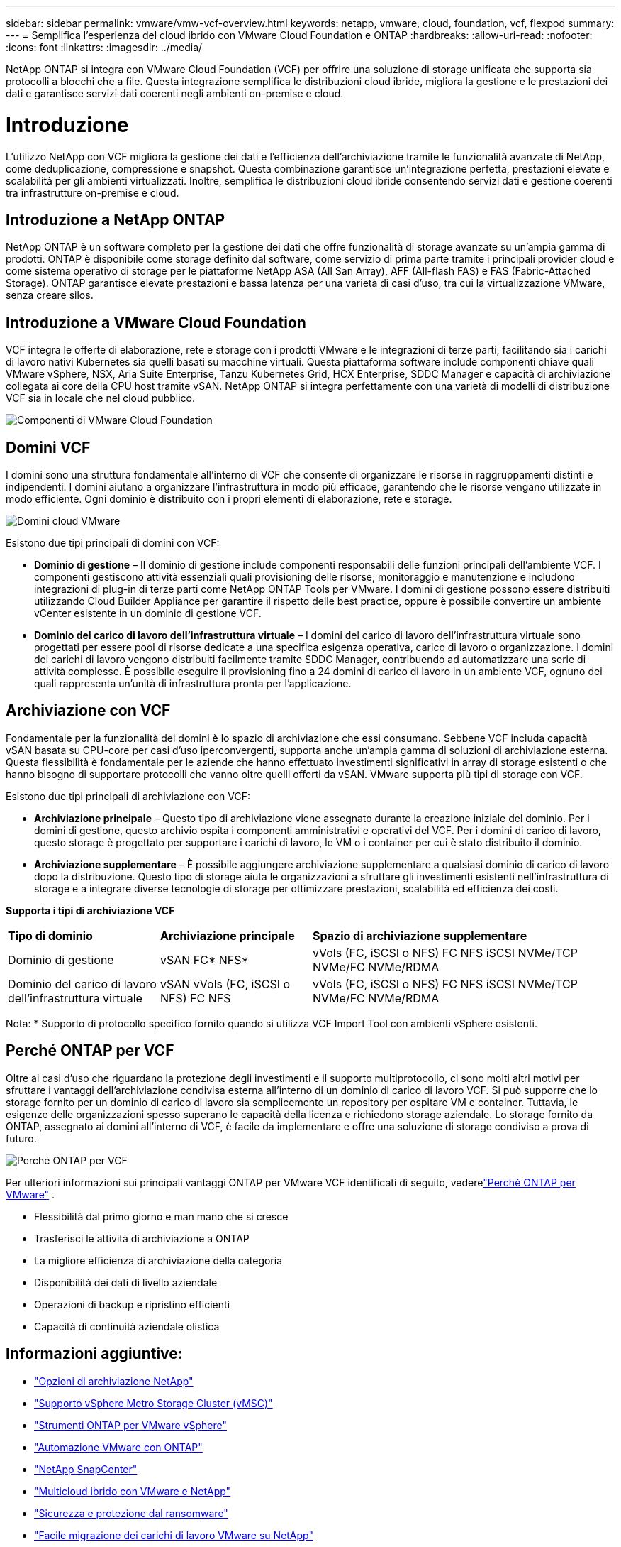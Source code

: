 ---
sidebar: sidebar 
permalink: vmware/vmw-vcf-overview.html 
keywords: netapp, vmware, cloud, foundation, vcf, flexpod 
summary:  
---
= Semplifica l'esperienza del cloud ibrido con VMware Cloud Foundation e ONTAP
:hardbreaks:
:allow-uri-read: 
:nofooter: 
:icons: font
:linkattrs: 
:imagesdir: ../media/


[role="lead"]
NetApp ONTAP si integra con VMware Cloud Foundation (VCF) per offrire una soluzione di storage unificata che supporta sia protocolli a blocchi che a file.  Questa integrazione semplifica le distribuzioni cloud ibride, migliora la gestione e le prestazioni dei dati e garantisce servizi dati coerenti negli ambienti on-premise e cloud.



= Introduzione

L'utilizzo NetApp con VCF migliora la gestione dei dati e l'efficienza dell'archiviazione tramite le funzionalità avanzate di NetApp, come deduplicazione, compressione e snapshot.  Questa combinazione garantisce un'integrazione perfetta, prestazioni elevate e scalabilità per gli ambienti virtualizzati.  Inoltre, semplifica le distribuzioni cloud ibride consentendo servizi dati e gestione coerenti tra infrastrutture on-premise e cloud.



== Introduzione a NetApp ONTAP

NetApp ONTAP è un software completo per la gestione dei dati che offre funzionalità di storage avanzate su un'ampia gamma di prodotti.  ONTAP è disponibile come storage definito dal software, come servizio di prima parte tramite i principali provider cloud e come sistema operativo di storage per le piattaforme NetApp ASA (All San Array), AFF (All-flash FAS) e FAS (Fabric-Attached Storage).  ONTAP garantisce elevate prestazioni e bassa latenza per una varietà di casi d'uso, tra cui la virtualizzazione VMware, senza creare silos.



== Introduzione a VMware Cloud Foundation

VCF integra le offerte di elaborazione, rete e storage con i prodotti VMware e le integrazioni di terze parti, facilitando sia i carichi di lavoro nativi Kubernetes sia quelli basati su macchine virtuali.  Questa piattaforma software include componenti chiave quali VMware vSphere, NSX, Aria Suite Enterprise, Tanzu Kubernetes Grid, HCX Enterprise, SDDC Manager e capacità di archiviazione collegata ai core della CPU host tramite vSAN.  NetApp ONTAP si integra perfettamente con una varietà di modelli di distribuzione VCF sia in locale che nel cloud pubblico.

image:vmware-vcf-overview-components.png["Componenti di VMware Cloud Foundation"]



== Domini VCF

I domini sono una struttura fondamentale all'interno di VCF che consente di organizzare le risorse in raggruppamenti distinti e indipendenti.  I domini aiutano a organizzare l'infrastruttura in modo più efficace, garantendo che le risorse vengano utilizzate in modo efficiente.  Ogni dominio è distribuito con i propri elementi di elaborazione, rete e storage.

image:vmware-vcf-overview-domains.png["Domini cloud VMware"]

Esistono due tipi principali di domini con VCF:

* *Dominio di gestione* – Il dominio di gestione include componenti responsabili delle funzioni principali dell'ambiente VCF.  I componenti gestiscono attività essenziali quali provisioning delle risorse, monitoraggio e manutenzione e includono integrazioni di plug-in di terze parti come NetApp ONTAP Tools per VMware.  I domini di gestione possono essere distribuiti utilizzando Cloud Builder Appliance per garantire il rispetto delle best practice, oppure è possibile convertire un ambiente vCenter esistente in un dominio di gestione VCF.
* *Dominio del carico di lavoro dell'infrastruttura virtuale* – I domini del carico di lavoro dell'infrastruttura virtuale sono progettati per essere pool di risorse dedicate a una specifica esigenza operativa, carico di lavoro o organizzazione.  I domini dei carichi di lavoro vengono distribuiti facilmente tramite SDDC Manager, contribuendo ad automatizzare una serie di attività complesse.  È possibile eseguire il provisioning fino a 24 domini di carico di lavoro in un ambiente VCF, ognuno dei quali rappresenta un'unità di infrastruttura pronta per l'applicazione.




== Archiviazione con VCF

Fondamentale per la funzionalità dei domini è lo spazio di archiviazione che essi consumano.  Sebbene VCF includa capacità vSAN basata su CPU-core per casi d'uso iperconvergenti, supporta anche un'ampia gamma di soluzioni di archiviazione esterna.  Questa flessibilità è fondamentale per le aziende che hanno effettuato investimenti significativi in array di storage esistenti o che hanno bisogno di supportare protocolli che vanno oltre quelli offerti da vSAN.  VMware supporta più tipi di storage con VCF.

Esistono due tipi principali di archiviazione con VCF:

* *Archiviazione principale* – Questo tipo di archiviazione viene assegnato durante la creazione iniziale del dominio.  Per i domini di gestione, questo archivio ospita i componenti amministrativi e operativi del VCF.  Per i domini di carico di lavoro, questo storage è progettato per supportare i carichi di lavoro, le VM o i container per cui è stato distribuito il dominio.
* *Archiviazione supplementare* – È possibile aggiungere archiviazione supplementare a qualsiasi dominio di carico di lavoro dopo la distribuzione.  Questo tipo di storage aiuta le organizzazioni a sfruttare gli investimenti esistenti nell'infrastruttura di storage e a integrare diverse tecnologie di storage per ottimizzare prestazioni, scalabilità ed efficienza dei costi.


*Supporta i tipi di archiviazione VCF*

[cols="25%, 25%, 50%"]
|===


| *Tipo di dominio* | *Archiviazione principale* | *Spazio di archiviazione supplementare* 


| Dominio di gestione | vSAN FC* NFS* | vVols (FC, iSCSI o NFS) FC NFS iSCSI NVMe/TCP NVMe/FC NVMe/RDMA 


| Dominio del carico di lavoro dell'infrastruttura virtuale | vSAN vVols (FC, iSCSI o NFS) FC NFS | vVols (FC, iSCSI o NFS) FC NFS iSCSI NVMe/TCP NVMe/FC NVMe/RDMA 
|===
Nota: * Supporto di protocollo specifico fornito quando si utilizza VCF Import Tool con ambienti vSphere esistenti.



== Perché ONTAP per VCF

Oltre ai casi d'uso che riguardano la protezione degli investimenti e il supporto multiprotocollo, ci sono molti altri motivi per sfruttare i vantaggi dell'archiviazione condivisa esterna all'interno di un dominio di carico di lavoro VCF.  Si può supporre che lo storage fornito per un dominio di carico di lavoro sia semplicemente un repository per ospitare VM e container.  Tuttavia, le esigenze delle organizzazioni spesso superano le capacità della licenza e richiedono storage aziendale.  Lo storage fornito da ONTAP, assegnato ai domini all'interno di VCF, è facile da implementare e offre una soluzione di storage condiviso a prova di futuro.

image:why-ontap-for-vmware-002.png["Perché ONTAP per VCF"]

Per ulteriori informazioni sui principali vantaggi ONTAP per VMware VCF identificati di seguito, vederelink:vmw-getting-started-overview.html#why-ontap-for-vmware["Perché ONTAP per VMware"] .

* Flessibilità dal primo giorno e man mano che si cresce
* Trasferisci le attività di archiviazione a ONTAP
* La migliore efficienza di archiviazione della categoria
* Disponibilità dei dati di livello aziendale
* Operazioni di backup e ripristino efficienti
* Capacità di continuità aziendale olistica




== Informazioni aggiuntive:

* link:vmw-getting-started-ntap-options.html["Opzioni di archiviazione NetApp"]
* link:vmw-getting-started-vmsc.html["Supporto vSphere Metro Storage Cluster (vMSC)"]
* link:vmw-getting-started-otv.html["Strumenti ONTAP per VMware vSphere"]
* link:vmw-getting-started-automation.html["Automazione VMware con ONTAP"]
* link:vmw-getting-started-snapcenter.html["NetApp SnapCenter"]
* link:vmw-getting-started-hmc.html["Multicloud ibrido con VMware e NetApp"]
* link:vmw-getting-started-security.html["Sicurezza e protezione dal ransomware"]
* link:vmw-getting-started-migration.html["Facile migrazione dei carichi di lavoro VMware su NetApp"]
* link:vmw-dr-gs.html["Ripristino di emergenza BlueXP"]
* link:vmw-getting-started-dii.html["Approfondimenti sull'infrastruttura dati"]
* link:vmw-getting-started-vmdc.html["Raccoglitore dati VM"]




== Riepilogo

ONTAP fornisce una piattaforma che soddisfa tutti i requisiti dei carichi di lavoro, offrendo soluzioni di storage a blocchi personalizzate e offerte unificate per consentire risultati più rapidi per VM e applicazioni in modo affidabile e sicuro.  ONTAP integra tecniche avanzate di riduzione e spostamento dei dati per ridurre al minimo l'ingombro del data center, garantendo al contempo una disponibilità a livello aziendale per mantenere online i carichi di lavoro critici.  Inoltre, AWS, Azure e Google supportano l'archiviazione esterna basata su NetApp per migliorare l'archiviazione vSAN nei cluster basati su cloud VMware come parte delle loro offerte VMware-in-the-Cloud.  Nel complesso, le capacità superiori di NetApp lo rendono una scelta più efficace per le distribuzioni VMware Cloud Foundation.



== Risorse di documentazione

Per informazioni dettagliate sulle offerte NetApp per VMware Cloud Foundation, fare riferimento a quanto segue:

*Documentazione di VMware Cloud Foundation*

* link:https://techdocs.broadcom.com/us/en/vmware-cis/vcf.html["Documentazione di VMware Cloud Foundation"]


*Serie di blog in quattro (4) parti su VCF con NetApp*

* link:https://www.netapp.com/blog/netapp-vmware-cloud-foundation-getting-started/["NetApp e VMware Cloud Foundation semplificati Parte 1: Introduzione"]
* link:https://www.netapp.com/blog/netapp-vmware-cloud-foundation-ontap-principal-storage/["NetApp e VMware Cloud Foundation semplificate Parte 2: VCF e storage principale ONTAP"]
* link:https://www.netapp.com/blog/netapp-vmware-cloud-foundation-element-principal-storage/["NetApp e VMware Cloud Foundation semplificate Parte 3: VCF e storage dei principali elementi"]
* link:https://www.netapp.com/blog/netapp-vmware-cloud-foundation-supplemental-storage/["NetApp e VMware Cloud Foundation semplificate - Parte 4: Strumenti ONTAP per VMware e storage supplementare"]


*VMware Cloud Foundation con array SAN All-Flash NetApp *

* link:vmw-getting-started-ntap-options.html#netapp-asa-all-san-array-benefits["VCF con array NetApp ASA , introduzione e panoramica della tecnologia"]
* link:vmw-vcf-mgmt-principal-fc.html["Utilizzare ONTAP con FC come storage principale per i domini di gestione"]
* link:vmw-vcf-viwld-principal-fc.html["Utilizzare ONTAP con FC come storage principale per i domini dei carichi di lavoro VI"]
* link:vmw-vcf-mgmt-supplemental-iscsi.html["Utilizzare Ontap Tools per distribuire datastore iSCSI in un dominio di gestione VCF"]
* link:vmw-vcf-mgmt-supplemental-fc.html["Utilizzare Ontap Tools per distribuire datastore FC in un dominio di gestione VCF"]
* link:vmw-vcf-viwld-supp-iscsi-vvols.html["Utilizzare Ontap Tools per distribuire datastore vVols (iSCSI) in un dominio di carico di lavoro VI"]
* link:vmw-vcf-viwld-supp-nvme.html["Configurare gli archivi dati NVMe su TCP per l'utilizzo in un dominio di carico di lavoro VI"]
* link:vmw-vcf-scv-viwld.html["Distribuisci e utilizza il SnapCenter Plug-in for VMware vSphere per proteggere e ripristinare le VM in un dominio di carico di lavoro VI"]
* link:vmw-vcf-scv-nvme.html["Distribuisci e utilizza il SnapCenter Plug-in for VMware vSphere per proteggere e ripristinare le VM in un dominio di carico di lavoro VI (datastore NVMe/TCP)"]


*VMware Cloud Foundation con array NetApp All-Flash AFF *

* link:vmw-getting-started-ntap-options.html#netapp-aff-all-flash-fas-benefits["VCF con array NetApp AFF , introduzione e panoramica della tecnologia"]
* link:vmw-vcf-mgmt-principal-nfs.html["Utilizzare ONTAP con NFS come storage principale per i domini di gestione"]
* link:vmw-vcf-viwld-principal-nfs.html["Utilizzare ONTAP con NFS come storage principale per i domini di carico di lavoro VI"]
* link:vmw-vcf-viwld-supp-nfs-vvols.html["Utilizzare gli strumenti ONTAP per distribuire datastore vVols (NFS) in un dominio di carico di lavoro VI"]


* Soluzioni NetApp FlexPod per VMware Cloud Foundation*

* link:https://www.netapp.com/blog/expanding-flexpod-hybrid-cloud-with-vmware-cloud-foundation/["Espansione del cloud ibrido FlexPod con VMware Cloud Foundation"]
* link:https://www.cisco.com/c/en/us/td/docs/unified_computing/ucs/UCS_CVDs/flexpod_vcf.html["FlexPod come dominio di carico di lavoro per VMware Cloud Foundation"]
* link:https://www.cisco.com/c/en/us/td/docs/unified_computing/ucs/UCS_CVDs/flexpod_vcf_design.html["FlexPod come dominio di carico di lavoro per VMware Cloud Foundation - Guida alla progettazione"]

